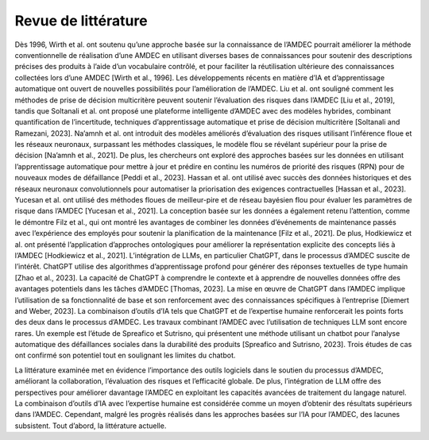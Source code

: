Revue de littérature
----------------

Dès 1996, Wirth et al. ont soutenu qu’une approche basée sur la connaissance
de l’AMDEC pourrait améliorer la méthode conventionnelle de réalisation d’une
AMDEC en utilisant diverses bases de connaissances pour soutenir des descriptions
précises des produits à l’aide d’un vocabulaire contrôlé, et pour faciliter la réutilisation ultérieure des connaissances collectées lors d’une AMDEC [Wirth et al., 1996].
Les développements récents en matière d’IA et d’apprentissage automatique ont
ouvert de nouvelles possibilités pour l’amélioration de l’AMDEC. Liu et al. ont
souligné comment les méthodes de prise de décision multicritère peuvent soutenir
l’évaluation des risques dans l’AMDEC [Liu et al., 2019], tandis que Soltanali et
al. ont proposé une plateforme intelligente d’AMDEC avec des modèles hybrides,
combinant quantification de l’incertitude, techniques d’apprentissage automatique
et prise de décision multicritère [Soltanali and Ramezani, 2023]. Na’amnh et al. ont
introduit des modèles améliorés d’évaluation des risques utilisant l’inférence floue et
les réseaux neuronaux, surpassant les méthodes classiques, le modèle flou se révélant
supérieur pour la prise de décision [Na’amnh et al., 2021].
De plus, les chercheurs ont exploré des approches basées sur les données en utilisant l’apprentissage automatique pour mettre à jour et prédire en continu les numéros de priorité des risques (RPN) pour de nouveaux modes de défaillance [Peddi
et al., 2023]. Hassan et al. ont utilisé avec succès des données historiques et des
réseaux neuronaux convolutionnels pour automatiser la priorisation des exigences
contractuelles [Hassan et al., 2023]. Yucesan et al. ont utilisé des méthodes floues de
meilleur-pire et de réseau bayésien flou pour évaluer les paramètres de risque dans
l’AMDEC [Yucesan et al., 2021]. La conception basée sur les données a également
retenu l’attention, comme le démontre Filz et al., qui ont montré les avantages de
combiner les données d’événements de maintenance passés avec l’expérience des employés pour soutenir la planification de la maintenance [Filz et al., 2021]. De plus,
Hodkiewicz et al. ont présenté l’application d’approches ontologiques pour améliorer la représentation explicite des concepts liés à l’AMDEC [Hodkiewicz et al., 2021].
L’intégration de LLMs, en particulier ChatGPT, dans le processus d’AMDEC
suscite de l’intérêt. ChatGPT utilise des algorithmes d’apprentissage profond pour
générer des réponses textuelles de type humain [Zhao et al., 2023]. La capacité de
ChatGPT à comprendre le contexte et à apprendre de nouvelles données offre des
avantages potentiels dans les tâches d’AMDEC [Thomas, 2023]. La mise en œuvre de
ChatGPT dans l’AMDEC implique l’utilisation de sa fonctionnalité de base et son
renforcement avec des connaissances spécifiques à l’entreprise [Diemert and Weber,
2023]. La combinaison d’outils d’IA tels que ChatGPT et de l’expertise humaine
renforcerait les points forts des deux dans le processus d’AMDEC. Les travaux combinant l’AMDEC avec l’utilisation de techniques LLM sont encore rares. Un exemple
est l’étude de Spreafico et Sutrisno, qui présentent une méthode utilisant un chatbot
pour l’analyse automatique des défaillances sociales dans la durabilité des produits
[Spreafico and Sutrisno, 2023]. Trois études de cas ont confirmé son potentiel tout
en soulignant les limites du chatbot.

La littérature examinée met en évidence l’importance des outils logiciels dans le
soutien du processus d’AMDEC, améliorant la collaboration, l’évaluation des risques
et l’efficacité globale. De plus, l’intégration de LLM offre des perspectives pour améliorer davantage l’AMDEC en exploitant les capacités avancées de traitement du
langage naturel. La combinaison d’outils d’IA avec l’expertise humaine est considérée comme un moyen d’obtenir des résultats supérieurs dans l’AMDEC. Cependant,
malgré les progrès réalisés dans les approches basées sur l’IA pour l’AMDEC, des
lacunes subsistent. Tout d’abord, la littérature actuelle.